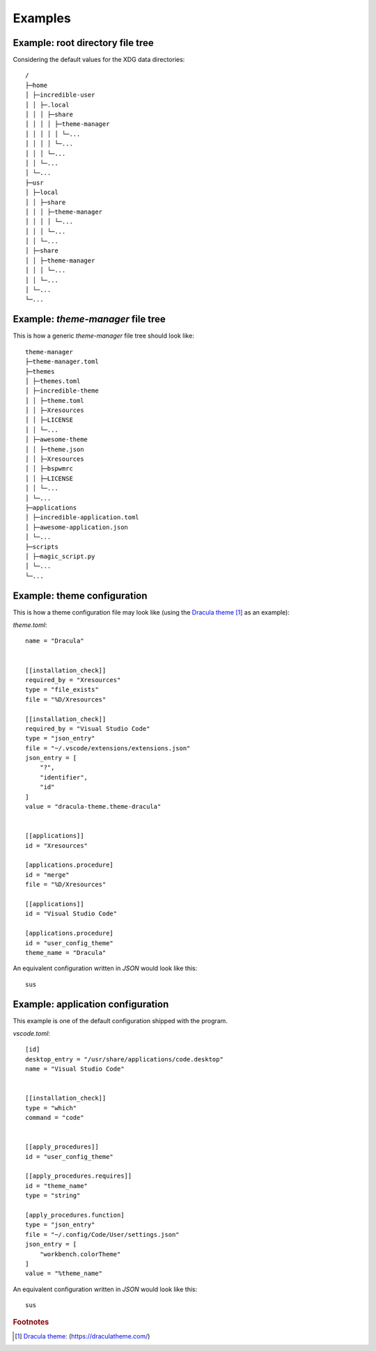 .. _examples_start:

Examples
========

.. _examples_root_directory_file_tree:

Example: root directory file tree
---------------------------------

Considering the default values for the XDG data directories::
  
    /
    ├─home
    │ ├─incredible-user
    │ │ ├─.local
    │ │ │ ├─share
    │ │ │ │ ├─theme-manager
    │ │ │ │ │ └─...
    │ │ │ │ └─...
    │ │ │ └─...
    │ │ └─...
    │ └─...
    ├─usr
    │ ├─local
    │ │ ├─share
    │ │ │ ├─theme-manager
    │ │ │ │ └─...
    │ │ │ └─...
    │ │ └─...
    │ ├─share
    │ │ ├─theme-manager
    │ │ │ └─...
    │ │ └─...
    │ └─...
    └─...

.. _examples_theme_manager_file_tree:

Example: `theme-manager` file tree
----------------------------------

This is how a generic `theme-manager` file tree should look like::

    theme-manager
    ├─theme-manager.toml
    ├─themes
    │ ├─themes.toml
    │ ├─incredible-theme
    │ │ ├─theme.toml
    │ │ ├─Xresources
    │ │ ├─LICENSE
    │ │ └─...
    │ ├─awesome-theme
    │ │ ├─theme.json
    │ │ ├─Xresources
    │ │ ├─bspwmrc
    │ │ ├─LICENSE
    │ │ └─...
    │ └─...
    ├─applications
    │ ├─incredible-application.toml
    │ ├─awesome-application.json
    │ └─...
    ├─scripts
    │ ├─magic_script.py
    │ └─...
    └─...

.. _examples_theme_configuration:
.. highlight:: none

Example: theme configuration
----------------------------

This is how a theme configuration file may look like 
(using the `Dracula theme`_ [#f1]_ as an example):

`theme.toml`::

    name = "Dracula"
    
    
    [[installation_check]]
    required_by = "Xresources"
    type = "file_exists"
    file = "%D/Xresources"

    [[installation_check]]
    required_by = "Visual Studio Code"
    type = "json_entry"
    file = "~/.vscode/extensions/extensions.json"
    json_entry = [
        "?",
        "identifier",
        "id"
    ]
    value = "dracula-theme.theme-dracula"


    [[applications]]
    id = "Xresources"
    
    [applications.procedure]
    id = "merge"
    file = "%D/Xresources"

    [[applications]]
    id = "Visual Studio Code"

    [applications.procedure]
    id = "user_config_theme"
    theme_name = "Dracula"

An equivalent configuration written in `JSON` would look like this::

    sus

.. _examples_application_configuration:

Example: application configuration
----------------------------------

This example is one of the default configuration shipped with the program.

`vscode.toml`::

    [id]
    desktop_entry = "/usr/share/applications/code.desktop"
    name = "Visual Studio Code"


    [[installation_check]]
    type = "which"
    command = "code"


    [[apply_procedures]]
    id = "user_config_theme"

    [[apply_procedures.requires]]
    id = "theme_name"
    type = "string"

    [apply_procedures.function]
    type = "json_entry"
    file = "~/.config/Code/User/settings.json"
    json_entry = [
        "workbench.colorTheme"
    ]
    value = "%theme_name"

An equivalent configuration written in `JSON` would look like this::

    sus

.. rubric:: Footnotes
.. [#f1] `Dracula theme`_: (`https://draculatheme.com/ <Dracula theme>`_)

.. _`Dracula theme`: https://draculatheme.com/